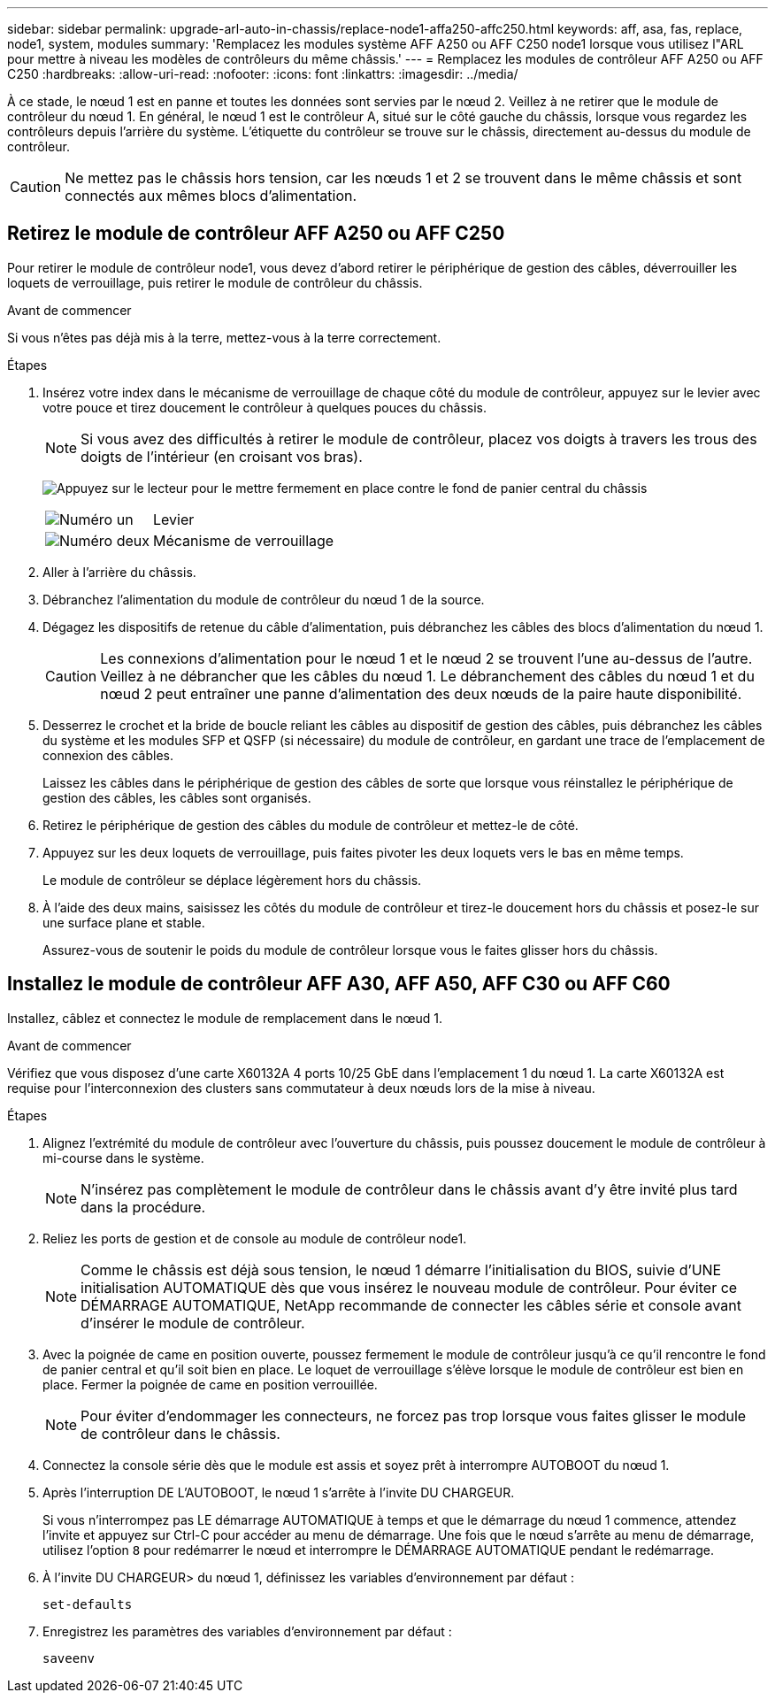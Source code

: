 ---
sidebar: sidebar 
permalink: upgrade-arl-auto-in-chassis/replace-node1-affa250-affc250.html 
keywords: aff, asa, fas, replace, node1, system, modules 
summary: 'Remplacez les modules système AFF A250 ou AFF C250 node1 lorsque vous utilisez l"ARL pour mettre à niveau les modèles de contrôleurs du même châssis.' 
---
= Remplacez les modules de contrôleur AFF A250 ou AFF C250
:hardbreaks:
:allow-uri-read: 
:nofooter: 
:icons: font
:linkattrs: 
:imagesdir: ../media/


[role="lead"]
À ce stade, le nœud 1 est en panne et toutes les données sont servies par le nœud 2. Veillez à ne retirer que le module de contrôleur du nœud 1. En général, le nœud 1 est le contrôleur A, situé sur le côté gauche du châssis, lorsque vous regardez les contrôleurs depuis l'arrière du système. L'étiquette du contrôleur se trouve sur le châssis, directement au-dessus du module de contrôleur.


CAUTION: Ne mettez pas le châssis hors tension, car les nœuds 1 et 2 se trouvent dans le même châssis et sont connectés aux mêmes blocs d'alimentation.



== Retirez le module de contrôleur AFF A250 ou AFF C250

Pour retirer le module de contrôleur node1, vous devez d'abord retirer le périphérique de gestion des câbles, déverrouiller les loquets de verrouillage, puis retirer le module de contrôleur du châssis.

.Avant de commencer
Si vous n'êtes pas déjà mis à la terre, mettez-vous à la terre correctement.

.Étapes
. Insérez votre index dans le mécanisme de verrouillage de chaque côté du module de contrôleur, appuyez sur le levier avec votre pouce et tirez doucement le contrôleur à quelques pouces du châssis.
+

NOTE: Si vous avez des difficultés à retirer le module de contrôleur, placez vos doigts à travers les trous des doigts de l'intérieur (en croisant vos bras).

+
image:drw_a250_pcm_remove_install.png["Appuyez sur le lecteur pour le mettre fermement en place contre le fond de panier central du châssis"]

+
[cols="20,80"]
|===


 a| 
image:black_circle_one.png["Numéro un"]
| Levier 


 a| 
image:black_circle_two.png["Numéro deux"]
| Mécanisme de verrouillage 
|===
. Aller à l'arrière du châssis.
. Débranchez l'alimentation du module de contrôleur du nœud 1 de la source.
. Dégagez les dispositifs de retenue du câble d'alimentation, puis débranchez les câbles des blocs d'alimentation du nœud 1.
+

CAUTION: Les connexions d'alimentation pour le nœud 1 et le nœud 2 se trouvent l'une au-dessus de l'autre. Veillez à ne débrancher que les câbles du nœud 1. Le débranchement des câbles du nœud 1 et du nœud 2 peut entraîner une panne d'alimentation des deux nœuds de la paire haute disponibilité.

. Desserrez le crochet et la bride de boucle reliant les câbles au dispositif de gestion des câbles, puis débranchez les câbles du système et les modules SFP et QSFP (si nécessaire) du module de contrôleur, en gardant une trace de l'emplacement de connexion des câbles.
+
Laissez les câbles dans le périphérique de gestion des câbles de sorte que lorsque vous réinstallez le périphérique de gestion des câbles, les câbles sont organisés.

. Retirez le périphérique de gestion des câbles du module de contrôleur et mettez-le de côté.
. Appuyez sur les deux loquets de verrouillage, puis faites pivoter les deux loquets vers le bas en même temps.
+
Le module de contrôleur se déplace légèrement hors du châssis.

. À l'aide des deux mains, saisissez les côtés du module de contrôleur et tirez-le doucement hors du châssis et posez-le sur une surface plane et stable.
+
Assurez-vous de soutenir le poids du module de contrôleur lorsque vous le faites glisser hors du châssis.





== Installez le module de contrôleur AFF A30, AFF A50, AFF C30 ou AFF C60

Installez, câblez et connectez le module de remplacement dans le nœud 1.

.Avant de commencer
Vérifiez que vous disposez d'une carte X60132A 4 ports 10/25 GbE dans l'emplacement 1 du nœud 1. La carte X60132A est requise pour l'interconnexion des clusters sans commutateur à deux nœuds lors de la mise à niveau.

.Étapes
. Alignez l'extrémité du module de contrôleur avec l'ouverture du châssis, puis poussez doucement le module de contrôleur à mi-course dans le système.
+

NOTE: N'insérez pas complètement le module de contrôleur dans le châssis avant d'y être invité plus tard dans la procédure.

. Reliez les ports de gestion et de console au module de contrôleur node1.
+

NOTE: Comme le châssis est déjà sous tension, le nœud 1 démarre l'initialisation du BIOS, suivie d'UNE initialisation AUTOMATIQUE dès que vous insérez le nouveau module de contrôleur. Pour éviter ce DÉMARRAGE AUTOMATIQUE, NetApp recommande de connecter les câbles série et console avant d'insérer le module de contrôleur.

. Avec la poignée de came en position ouverte, poussez fermement le module de contrôleur jusqu'à ce qu'il rencontre le fond de panier central et qu'il soit bien en place. Le loquet de verrouillage s'élève lorsque le module de contrôleur est bien en place. Fermer la poignée de came en position verrouillée.
+

NOTE: Pour éviter d'endommager les connecteurs, ne forcez pas trop lorsque vous faites glisser le module de contrôleur dans le châssis.

. Connectez la console série dès que le module est assis et soyez prêt à interrompre AUTOBOOT du nœud 1.
. Après l'interruption DE L'AUTOBOOT, le nœud 1 s'arrête à l'invite DU CHARGEUR.
+
Si vous n'interrompez pas LE démarrage AUTOMATIQUE à temps et que le démarrage du nœud 1 commence, attendez l'invite et appuyez sur Ctrl-C pour accéder au menu de démarrage. Une fois que le nœud s'arrête au menu de démarrage, utilisez l'option `8` pour redémarrer le nœud et interrompre le DÉMARRAGE AUTOMATIQUE pendant le redémarrage.

. À l'invite DU CHARGEUR> du nœud 1, définissez les variables d'environnement par défaut :
+
`set-defaults`

. Enregistrez les paramètres des variables d'environnement par défaut :
+
`saveenv`


